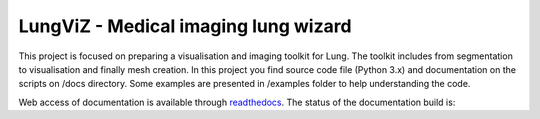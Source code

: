 
=======================
LungViZ - Medical imaging lung wizard
=======================

This project is focused on preparing a visualisation and imaging toolkit for Lung. The toolkit includes from segmentation to visualisation and finally mesh creation. In this project you find source code file (Python 3.x) and documentation on the scripts on /docs directory. Some examples are presented in /examples folder to help understanding the code.


Web access of documentation is available through `readthedocs <https://lungviz.readthedocs.io/en/latest/>`_. The status of the documentation build is: |docs_build_badge|

.. |docs_build_badge| image:: https://readthedocs.org/projects/lungviz/badge/?version=latest
   :target: https://lungviz.readthedocs.io/en/latest/?badge=latest
   :alt: Documentation Status



